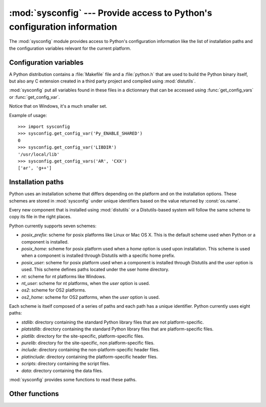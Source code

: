 :mod:`sysconfig` --- Provide access to Python's configuration information
=========================================================================

.. module:: sysconfig
   :synopsis: Python's configuration information
.. moduleauthor:: Tarek Ziade <tarek@ziade.org>
.. sectionauthor:: Tarek Ziade <tarek@ziade.org>
.. versionadded:: 2.7
.. index::
   single: configuration information

The :mod:`sysconfig` module provides access to Python's configuration
information like the list of installation paths and the configuration
variables relevant for the current platform.

Configuration variables
-----------------------

A Python distribution contains a :file:`Makefile` file and a :file:`python.h`
that are used to build the Python binary itself, but also any C extension
created in a third party project and compiled using :mod:`distutils`.

:mod:`sysconfig` put all variables found in these files in a dictionnary
that can be accessed using :func:`get_config_vars` or :func:`get_config_var`.

Notice that on Windows, it's a much smaller set.

.. function:: get_config_vars(\*args)

   With no arguments, return a dictionary of all configuration
   variables relevant for the current platform.

   With arguments, return a list of values that result from looking up
   each argument in the configuration variable dictionary.

   For each argument, if the value is not found, returns None.

.. function:: get_config_var(name)

   Return the value of a single variable *name*. Equivalent to
   get_config_vars().get(name).

   If *name* is not found, return None.

Example of usage::

    >>> import sysconfig
    >>> sysconfig.get_config_var('Py_ENABLE_SHARED')
    0
    >>> sysconfig.get_config_var('LIBDIR')
    '/usr/local/lib'
    >>> sysconfig.get_config_vars('AR', 'CXX')
    ['ar', 'g++']


Installation paths
------------------

Python uses an installation scheme that differs depending on the platform
and on the installation options. These schemes are stored in :mod:`sysconfig`
under unique identifiers based on the value returned by :const:`os.name`.

Every new component that is installed using :mod:`distutils` or a
Distutils-based system will follow the same scheme to copy its file in the
right places.

Python currently supports seven schemes:

- *posix_prefix*: scheme for posix platforms like Linux or Mac OS X. This is the
  default scheme used when Python or a component is installed.
- *posix_home*: scheme for posix platform used when a *home* option is used
  upon installation. This scheme is used when a component is installed through
  Distutils with a specific home prefix.
- *posix_user*: scheme for posix platform used when a component is installed
  through Distutils and the *user* option is used. This scheme defines paths
  located under the user home directory.
- *nt*: scheme for nt platforms like Windows.
- *nt_user*: scheme for nt platforms, when the *user* option is used.
- *os2*: scheme for OS2 platforms.
- *os2_home*: scheme for OS2 patforms, when the *user* option is used.

Each scheme is itself composed of a series of paths and each path has a unique
identifier. Python currently uses eight paths:

- *stdlib*: directory containing the standard Python library files that are
  not platform-specific.
- *platstdlib*: directory containing the standard Python library files that
  are platform-specific files.
- *platlib*: directory for the site-specific, platform-specific files.
- *purelib*: directory for the site-specific, non platform-specific files.
- *include*: directory containing the non-platform-specific header files.
- *platinclude*: directory containing the platform-specific header files.
- *scripts*: directory containing the script files.
- *data*: directory containing the data files.

:mod:`sysconfig` provides some functions to read these paths.

.. function:: get_scheme_names()

   Return a tuple containing all schemes currently supported in
   :mod:`sysconfig`.

.. function:: get_path_names()

   Return a tuple containing all path names currently supported in
   :mod:`sysconfig`.


.. function:: get_path(name, [scheme, [vars, [expand]]])

   Return an installation path corresponding to the path *name*, from the
   install scheme named *scheme*.

   *name* has to be a value from the list returned by :func:`get_path_names`.

   :mod:`sysconfig` stores installation paths corresponding to the each
   path name, for each platform, with variables to be expanded. For instance
   the `stdlib` path for the `nt` scheme is: `{base}/Lib`.

   :func:`get_path` will use the variables returned by :func:`get_config_vars`
   to expand the path. All variables have default values for each platform
   so one may call this function and get the default value.

   If *scheme* is provided, it must be a value from the list returned by
   :func:`get_path_names`. Otherwise, the default scheme for the current
   platform is used.

   If *vars* is provided, it must be a dictionnary of variables that will
   update the dictionnary return by :func:`get_config_vars`.

   If *expand* is set to False, the path will not be expanded using
   the variables.

   If *name* is not found, return None.


.. function:: get_paths([scheme, [vars, [expand]]])

   Return a dictionnary containing all installation paths corresponding to an
   installation scheme. See :func:`get_path` for more information.

   If *scheme* is not provided, will use the default scheme for the current
   platform.

   If *vars* is provided, it must be a dictionnary of variables that will
   update the dictionnary used to expand the paths.

   If *expand* is set to False, the paths will not be expanded.

   If *scheme* is not an existing scheme, :func:`get_paths` will raise a
   :exc:`KeyError`.


Other functions
---------------

.. function:: get_python_version()

   Return the MAJOR.MINOR Python version number as a string. Similar to
   ``sys.version[:3]``.

.. function:: get_platform()

   Return a string that identifies the current platform.

   This is used mainly to distinguish platform-specific build directories and
   platform-specific built distributions.  Typically includes the OS name
   and version and the architecture (as supplied by 'os.uname()'),
   although the exact information included depends on the OS; eg. for IRIX
   the architecture isn't particularly important (IRIX only runs on SGI
   hardware), but for Linux the kernel version isn't particularly
   important.

   Examples of returned values:

   - linux-i586
   - linux-alpha (?)
   - solaris-2.6-sun4u
   - irix-5.3
   - irix64-6.2

   Windows will return one of:

   - win-amd64 (64bit Windows on AMD64 (aka x86_64, Intel64, EM64T, etc)
   - win-ia64 (64bit Windows on Itanium)
   - win32 (all others - specifically, sys.platform is returned)

   Mac OS X can return :

   - macosx-10.6-ppc
   - macosx-10.4-ppc64
   - macosx-10.3-i386
   - macosx-10.4-fat

   For other non-POSIX platforms, currently just returns 'sys.platform'.


.. function:: is_python_build():

   Returns True if the current Python installation was built from source.


.. function:: parse_config_h(fp[, vars]):

   Parse a config.h-style file.

   *fp* is a file-like object pointing to the config.h-like file.

   A dictionary containing name/value pairs is returned.  If an optional
   dictionary is passed in as the second argument, it is used instead of a
   new dictionary, and updated with the values read in the file.


.. function:: get_config_h_filename():

   Returns the path of pyconfig.h


